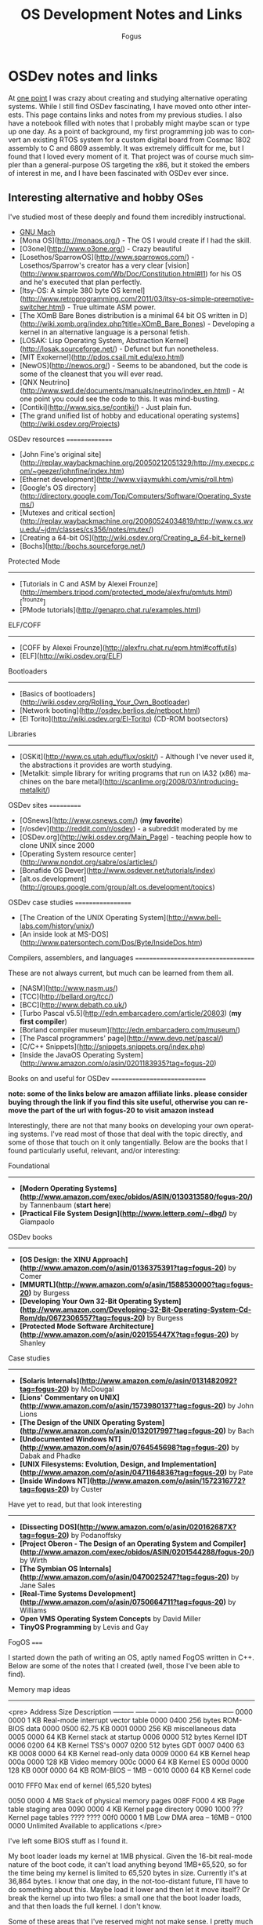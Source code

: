 #+TITLE:     OS Development Notes and Links
#+AUTHOR:    Fogus
#+EMAIL:     me@fogus.me
#+LANGUAGE:  en
#+OPTIONS:   H:3 num:nil toc:2 \n:nil
#+OPTIONS:   TeX:t LaTeX:t skip:nil d:nil todo:t pri:nil

* OSDev notes and links

At [[http://blog.fogus.me/2004/01/16/132/][one point]] I was crazy about creating and studying alternative operating systems.  While I still find OSDev fascinating, I have moved onto other interests.  This page contains links and notes from my previous studies.  I also have a notebook filled with notes that I probably might maybe scan or type up one day.  As a point of background, my first programming job was to convert an existing RTOS system for a custom digital board from Cosmac 1802 assembly to C and 6809 assembly.  It was extremely difficult for me, but I found that I loved every moment of it.  That project was of course much simpler than a general-purpose OS targeting the x86, but it stoked the embers of interest in me, and I have been fascinated with OSDev ever since.

** Interesting alternative and hobby OSes

I've studied most of these deeply and found them incredibly instructional.

- [[http://www.gnu.org/software/hurd/microkernel/mach/gnumach.html][GNU Mach]]
- [Mona OS](http://monaos.org/) - The OS I would create if I had the skill.
- [O3one](http://www.o3one.org/) - Crazy beautiful
- [Losethos/SparrowOS](http://www.sparrowos.com/) - Losethos/Sparrow's creator has a very clear [vision](http://www.sparrowos.com/Wb/Doc/Constitution.html#l1) for his OS and he's executed that plan perfectly.
- [Itsy-OS: A simple 380 byte OS kernel](http://www.retroprogramming.com/2011/03/itsy-os-simple-preemptive-switcher.html) - True ultimate ASM power.
- [The XOmB Bare Bones distribution is a minimal 64 bit OS written in D](http://wiki.xomb.org/index.php?title=XOmB_Bare_Bones) - Developing a kernel in an alternative language is a personal fetish.
- [LOSAK: Lisp Operating System, Abstraction Kernel](http://losak.sourceforge.net/) - Defunct but fun nonetheless.
- [MIT Exokernel](http://pdos.csail.mit.edu/exo.html)
- [NewOS](http://newos.org/) - Seems to be abandoned, but the code is some of the cleanest that you will ever read.
- [QNX Neutrino](http://www.swd.de/documents/manuals/neutrino/index_en.html) - At one point you could see the code to this.  It was mind-busting.
- [Contiki](http://www.sics.se/contiki/) - Just plain fun.
- [The grand unified list of hobby and educational operating systems](http://wiki.osdev.org/Projects)

OSDev resources
===============

- [John Fine's original site](http://replay.waybackmachine.org/20050212051329/http://my.execpc.com/~geezer/johnfine/index.htm)
- [Ethernet development](http://www.vijaymukhi.com/vmis/roll.htm)
- [Google's OS directory](http://directory.google.com/Top/Computers/Software/Operating_Systems/)
- [Mutexes and critical section](http://replay.waybackmachine.org/20060524034819/http://www.cs.wvu.edu/~jdm/classes/cs356/notes/mutex/)
- [Creating a 64-bit OS](http://wiki.osdev.org/Creating_a_64-bit_kernel)
- [Bochs](http://bochs.sourceforge.net/)

Protected Mode
--------------

- [Tutorials in C and ASM by Alexei Frounze](http://members.tripod.com/protected_mode/alexfru/pmtuts.html)[^frounze]
- [PMode tutorials](http://genapro.chat.ru/examples.html)

ELF/COFF
--------

- [COFF by Alexei Frounze](http://alexfru.chat.ru/epm.html#coffutils)
- [ELF](http://wiki.osdev.org/ELF)

Bootloaders
-----------

- [Basics of bootloaders](http://wiki.osdev.org/Rolling_Your_Own_Bootloader)
- [Network booting](http://osdev.berlios.de/netboot.html)
- [El Torito](http://wiki.osdev.org/El-Torito) (CD-ROM bootsectors)

Libraries
--------

- [OSKit](http://www.cs.utah.edu/flux/oskit/) - Although I've never used it, the abstractions it provides are worth studying.
- [Metalkit: simple library for writing programs that run on IA32 (x86) machines on the bare metal](http://scanlime.org/2008/03/introducing-metalkit/)

OSDev sites
===========

- [OSnews](http://www.osnews.com/) (*my favorite*)
- [r/osdev](http://reddit.com/r/osdev) - a subreddit moderated by me
- [OSDev.org](http://wiki.osdev.org/Main_Page) - teaching people how to clone UNIX since 2000
- [Operating System resource center](http://www.nondot.org/sabre/os/articles/)
- [Bonafide OS Dever](http://www.osdever.net/tutorials/index)
- [alt.os.development](http://groups.google.com/group/alt.os.development/topics)

OSDev case studies
==================

- [The Creation of the UNIX Operating System](http://www.bell-labs.com/history/unix/)
- [An inside look at MS-DOS](http://www.patersontech.com/Dos/Byte/InsideDos.htm)

Compilers, assemblers, and languages
====================================

These are not always current, but much can be learned from them all.

- [NASM](http://www.nasm.us/)
- [TCC](http://bellard.org/tcc/)
- [BCC](http://www.debath.co.uk/)
- [Turbo Pascal v5.5](http://edn.embarcadero.com/article/20803) (*my first compiler*)
- [Borland compiler museum](http://edn.embarcadero.com/museum/)
- [The Pascal programmers' page](http://www.devq.net/pascal/)
- [C/C++ Snippets](http://snippets.snippets.org/index.php)
- [Inside the JavaOS Operating System](http://www.amazon.com/o/asin/0201183935?tag=fogus-20)


Books on and useful for OSDev
=============================

*note: some of the links below are amazon affiliate links.  please consider buying through the link if you find this site useful, otherwise you can remove the part of the url with fogus-20 to visit amazon instead*

Interestingly, there are not that many books on developing your own operating systems.  I've read most of those that deal with the topic directly, and some of those that touch on it only tangentially.  Below are the books that I found particularly useful, relevant, and/or interesting:

Foundational
------------

- *[Modern Operating Systems](http://www.amazon.com/exec/obidos/ASIN/0130313580/fogus-20/)* by Tannenbaum  (**start here**)
- *[Practical File System Design](http://www.letterp.com/~dbg/)* by Giampaolo

OSDev books
-----------

- *[OS Design: the XINU Approach](http://www.amazon.com/o/asin/0136375391?tag=fogus-20)* by Comer
- *[MMURTL](http://www.amazon.com/o/asin/1588530000?tag=fogus-20)* by Burgess
- *[Developing Your Own 32-Bit Operating System](http://www.amazon.com/Developing-32-Bit-Operating-System-Cd-Rom/dp/0672306557?tag=fogus-20)* by Burgess
- *[Protected Mode Software Architecture](http://www.amazon.com/o/asin/020155447X?tag=fogus-20)* by Shanley

Case studies
------------

- *[Solaris Internals](http://www.amazon.com/o/asin/0131482092?tag=fogus-20)* by McDougal
- *[Lions' Commentary on UNIX](http://www.amazon.com/o/asin/1573980137?tag=fogus-20)* by John Lions
- *[The Design of the UNIX Operating System](http://www.amazon.com/o/asin/0132017997?tag=fogus-20)* by Bach
- *[Undocumented Windows NT](http://www.amazon.com/o/asin/0764545698?tag=fogus-20)* by Dabak and Phadke
- *[UNIX Filesystems: Evolution, Design, and Implementation](http://www.amazon.com/o/asin/0471164836?tag=fogus-20)* by Pate
- *[Inside Windows NT](http://www.amazon.com/o/asin/1572316772?tag=fogus-20)* by Custer

Have yet to read, but that look interesting
-------------------------------------------

- *[Dissecting DOS](http://www.amazon.com/o/asin/020162687X?tag=fogus-20)* by Podanoffsky
- *[Project Oberon - The Design of an Operating System and Compiler](http://www.amazon.com/exec/obidos/ASIN/0201544288/fogus-20/)* by Wirth
- *[The Symbian OS Internals](http://www.amazon.com/o/asin/0470025247?tag=fogus-20)* by Jane Sales
- *[Real-Time Systems Development](http://www.amazon.com/o/asin/0750664711?tag=fogus-20)* by Williams
- *Open VMS Operating System Concepts* by David Miller
- *TinyOS Programming* by Levis and Gay


FogOS
=====

I started down the path of writing an OS, aptly named FogOS written in C++.  Below are some of the notes that I created (well, those I've been able to find).

Memory map ideas
----------------

<pre>
Address       Size            Description
---------     ---------       ---------------------------------
0000 0000     1 KB            Real-mode interrupt vector table
0000 0400     256 bytes       ROM-BIOS data
0000 0500     62.75 KB
0001 0000     256 KB          miscellaneous data
0005 0000     64 KB           Kernel stack at startup
0006 0000     512 bytes       Kernel IDT
0006 0200     64 KB           Kernel TSS's
0007 0200     512 bytes       GDT
0007 0400     63 KB
0008 0000     64 KB           Kernel read-only data
0009 0000     64 KB           Kernel heap
000a 0000     128 KB          Video memory
000c 0000     64 KB           Kernel ES
000d 0000     128 KB
000f 0000     64 KB           ROM-BIOS
--  1MB --
0010 0000     64 KB           Kernel code

0010 FFF0     Max end of kernel (65,520 bytes)

0050 0000     4 MB            Stack of physical memory pages
008F F000     4 KB            Page table staging area
0090 0000     4 KB            Kernel page directory
0090 1000     ???             Kernel page tables
???? ????
00f0 0000     1 MB            Low DMA area
-- 16MB --
0100 0000     Unlimited       Available to applications
</pre>

I've left some BIOS stuff as I found it.

My boot loader loads my kernel at 1MB physical. Given the 16-bit real-mode
nature of the boot code, it can't load anything beyond 1MB+65,520, so for
the time being my kernel is limited to 65,520 bytes in size. Currently
it's at 36,864 bytes. I know that one day, in the not-too-distant future,
I'll have to do something about this. Maybe load it lower and then let it
move itself? Or break the kernel up into two files: a small one that the
boot loader loads, and that then loads the full kernel. I don't know.

Some of these areas that I've reserved might not make sense. I pretty much
drew up this map before I know what I was doing (ha! I still don't!) and
so I made room for things like TSS's (plural) but I really won't know what
I'll need there until I get to processes and task switching.

I don't do any relocations. My kernel is linked to load at 1MB and the
boot loader loads it directly there. Every time someone talks about
relocations I wonder what I'm missing. Looking forward to finding out :-)

Architecture
------------

My ideas for a microkernel.  Looking back on FogOS I realize that the kernel was less interesting than the HAL.  I spent a lot of time thinking about the HAL and it's base abstractions.  I actually went down the path of implementing it based on the following image:

![FogOS Overview](http://images.fogus.me/blog/fogos_overview.png "FogOS Overview")

You'll notice that I have a crypto service all the way down in the kernel.  My thinking at the time was that I could gather interesting entropy at the kernel level.  I recall reading some papers about this, but their titles have long since faded.  Anyway, I added at least one hook for the entropy gathering and planned for more.

Booting
-------

Some bits of the implementation of the image above eventually booted!

![Boots](http://images.fogus.me/blog/fogos_001_boot.png "FogOS eventually booted")

And then after adding the HAL, it was still able to boot!

![HAL Boots](http://images.fogus.me/blog/fogos_002_boot.png "FogOS with HAL booted")

... and that is where I left it.[^left]

One day I shall return.


Footnotes
=========

[^frounze]: Alexei Frounze is a hobby OSDev luminary.  It's well-worth studying his code if you're interested in creating your own OS.

[^left]: And this is where 99% of hobby OS practitioners leave it.  :-(
